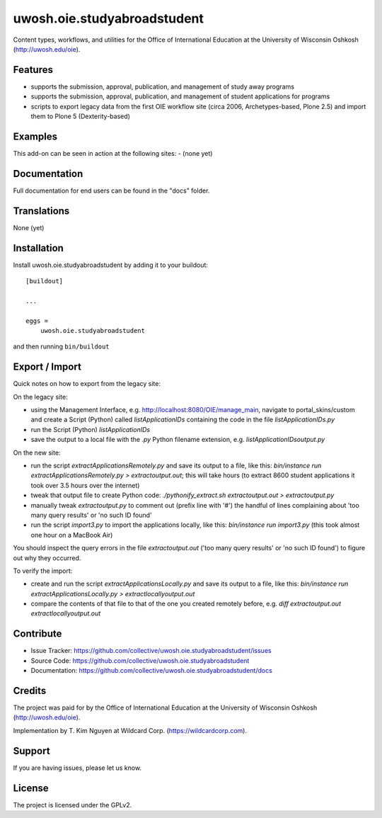 .. This README is meant for consumption by humans and pypi. Pypi can render rst files so please do not use Sphinx features.
   If you want to learn more about writing documentation, please check out: http://docs.plone.org/about/documentation_styleguide.html
   This text does not appear on pypi or github. It is a comment.

==============================================================================
uwosh.oie.studyabroadstudent
==============================================================================

Content types, workflows, and utilities for the Office of
International Education at the University of Wisconsin Oshkosh (http://uwosh.edu/oie).


Features
--------

- supports the submission, approval, publication, and management of study away programs
- supports the submission, approval, publication, and management of student applications for programs
- scripts to export legacy data from the first OIE workflow site (circa 2006, Archetypes-based, Plone 2.5) and import them to Plone 5 (Dexterity-based)



Examples
--------

This add-on can be seen in action at the following sites:
- (none yet)


Documentation
-------------

Full documentation for end users can be found in the "docs" folder.


Translations
------------

None (yet)


Installation
------------

Install uwosh.oie.studyabroadstudent by adding it to your buildout::

    [buildout]

    ...

    eggs =
        uwosh.oie.studyabroadstudent


and then running ``bin/buildout``


Export / Import
---------------

Quick notes on how to export from the legacy site:

On the legacy site:

- using the Management Interface, e.g. http://localhost:8080/OIE/manage_main, navigate to portal_skins/custom and create a Script (Python) called `listApplicationIDs` containing the code in the file `listApplicationIDs.py` 
- run the Script (Python) `listApplicationIDs`
- save the output to a local file with the `.py` Python filename extension, e.g. `listApplicationIDsoutput.py`

On the new site:

- run the script `extractApplicationsRemotely.py` and save its output to a file, like this: `bin/instance run extractApplicationsRemotely.py > extractoutput.out`; this will take hours (to extract 8600 student applications it took over 3.5 hours over the internet)
- tweak that output file to create Python code: `./pythonify_extract.sh extractoutput.out > extractoutput.py`
- manually tweak `extractoutput.py` to comment out (prefix line with '#') the handful of lines complaining about 'too many query results' or 'no such ID found'
- run the script `import3.py` to import the applications locally, like this: `bin/instance run import3.py` (this took almost one hour on a MacBook Air)

You should inspect the query errors in the file `extractoutput.out` ('too many query results' or 'no such ID found') to figure out why they occurred. 

To verify the import:

- create and run the script `extractApplicationsLocally.py` and save its output to a file, like this: `bin/instance run extractApplicationsLocally.py > extractlocallyoutput.out`
- compare the contents of that file to that of the one you created remotely before, e.g. `diff extractoutput.out extractlocallyoutput.out`


Contribute
----------

- Issue Tracker: https://github.com/collective/uwosh.oie.studyabroadstudent/issues
- Source Code: https://github.com/collective/uwosh.oie.studyabroadstudent
- Documentation: https://github.com/collective/uwosh.oie.studyabroadstudent/docs


Credits
-------

The project was paid for by the Office of International Education at the University of Wisconsin Oshkosh (http://uwosh.edu/oie).

Implementation by T. Kim Nguyen at Wildcard Corp. (https://wildcardcorp.com).


Support
-------

If you are having issues, please let us know.



License
-------

The project is licensed under the GPLv2.
